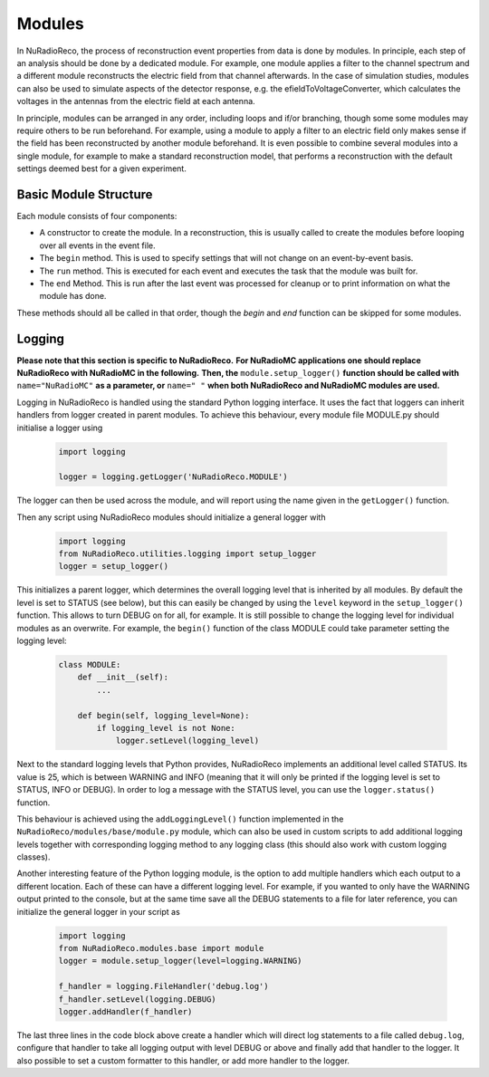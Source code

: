 Modules
===========

In NuRadioReco, the process of reconstruction event properties from data is done
by modules. In principle, each step of an analysis should be done by a dedicated
module. For example, one module applies a filter to the channel spectrum and a
different module reconstructs the electric field from that channel afterwards.
In the case of simulation studies, modules can also be used to simulate aspects
of the detector response, e.g. the efieldToVoltageConverter, which calculates the
voltages in the antennas from the electric field at each antenna.

In principle, modules can be arranged in any order, including loops and if/or
branching, though some some modules may require others to be run beforehand. For
example, using a module to apply a filter to an electric field only makes sense
if the field has been reconstructed by another module beforehand.
It is even possible to combine several modules into a single module, for example
to make a standard reconstruction model, that performs a reconstruction with the
default settings deemed best for a given experiment.

Basic Module Structure
----------------------
Each module consists of four components:

* A constructor to create the module. In a reconstruction, this is usually
  called to create the modules before looping over all events in the event file.
* The ``begin`` method. This is used to specify settings that will not change on
  an event-by-event basis.
* The ``run`` method. This is executed for each event and executes the task that
  the module was built for.
* The ``end`` Method. This is run after the last event was processed for cleanup
  or to print information on what the module has done.

These methods should all be called in that order, though the *begin* and *end*
function can be skipped for some modules.

Logging
--------------
**Please note that this section is specific to NuRadioReco.**
**For NuRadioMC applications one should replace NuRadioReco with NuRadioMC in the following.**
**Then, the** ``module.setup_logger()`` **function should be called with** ``name="NuRadioMC"``
**as a parameter, or** ``name=" "`` **when both NuRadioReco and NuRadioMC modules are used.**

Logging in NuRadioReco is handled using the standard Python logging interface.
It uses the fact that loggers can inherit handlers from logger created in parent
modules. To achieve this behaviour, every module file MODULE.py should initialise
a logger using

  .. code-block:: Python

    import logging

    logger = logging.getLogger('NuRadioReco.MODULE')

The logger can then be used across the module, and will report using the name
given in the ``getLogger()`` function.

Then any script using NuRadioReco modules should initialize a general logger with

  .. code-block:: Python

    import logging
    from NuRadioReco.utilities.logging import setup_logger
    logger = setup_logger()


This initializes a parent logger, which determines the overall logging level that is
inherited by all modules. By default the level is set to STATUS (see below), but this
can easily be changed by using the ``level`` keyword in the ``setup_logger()`` function.
This allows to turn DEBUG on for all, for example. It is still possible to change the
logging level for individual modules as an overwrite. For example, the ``begin()`` function
of the class MODULE could take parameter setting the logging level:

  .. code-block:: Python

    class MODULE:
        def __init__(self):
            ...

        def begin(self, logging_level=None):
            if logging_level is not None:
                logger.setLevel(logging_level)

Next to the standard logging levels that Python provides, NuRadioReco implements
an additional level called STATUS. Its value is 25, which is between WARNING and
INFO (meaning that it will only be printed if the logging level is set to STATUS,
INFO or DEBUG). In order to log a message with the STATUS level, you can use the
``logger.status()`` function.

This behaviour is achieved using the ``addLoggingLevel()`` function implemented
in the ``NuRadioReco/modules/base/module.py`` module, which can also be used in
custom scripts to add additional logging levels together with corresponding logging
method to any logging class (this should also work with custom logging classes).

Another interesting feature of the Python logging module, is the option to add
multiple handlers which each output to a different location. Each of these can have
a different logging level. For example, if you wanted to only have the WARNING
output printed to the console, but at the same time save all the DEBUG statements to
a file for later reference, you can initialize the general logger in your script as

  .. code-block:: Python

    import logging
    from NuRadioReco.modules.base import module
    logger = module.setup_logger(level=logging.WARNING)

    f_handler = logging.FileHandler('debug.log')
    f_handler.setLevel(logging.DEBUG)
    logger.addHandler(f_handler)

The last three lines in the code block above create a handler which will direct log
statements to a file called ``debug.log``, configure that handler to take all logging
output with level DEBUG or above and finally add that handler to the logger. It also
possible to set a custom formatter to this handler, or add more handler to the logger.
